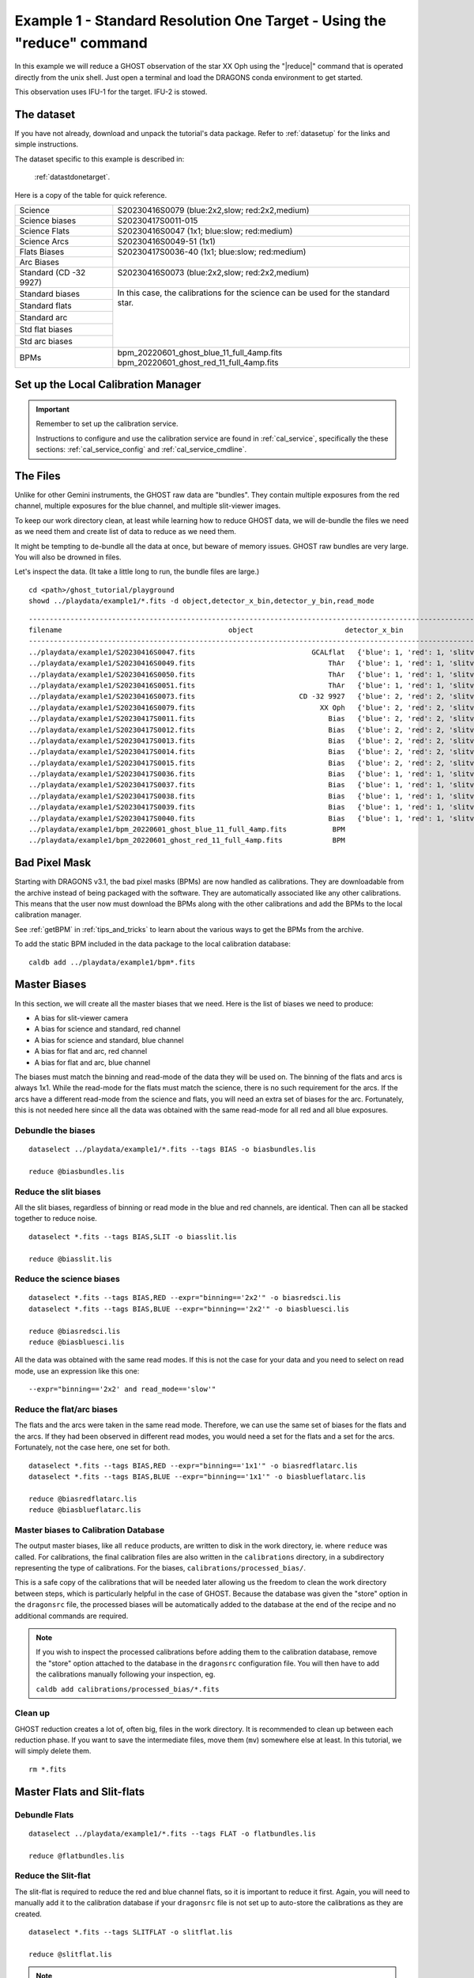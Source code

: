 .. ex1_ghost_stdonetarget_cmdline.rst

.. stdonetarget_cmdline:

***********************************************************************
Example 1 - Standard Resolution One Target - Using the "reduce" command
***********************************************************************

In this example we will reduce a GHOST observation of the star XX Oph using the
"|reduce|" command that is operated directly from the unix shell. Just open a
terminal and load the DRAGONS conda environment to get started.

This observation uses IFU-1 for the target.  IFU-2 is stowed.

The dataset
===========
If you have not already, download and unpack the tutorial's data package.
Refer to :ref:`datasetup` for the links and simple instructions.

The dataset specific to this example is described in:

    :ref:`datastdonetarget`.

Here is a copy of the table for quick reference.

+-----------------+-------------------------------------------------+
| Science         || S20230416S0079 (blue:2x2,slow; red:2x2,medium) |
+-----------------+-------------------------------------------------+
| Science biases  || S20230417S0011-015                             |
+-----------------+-------------------------------------------------+
| Science Flats   || S20230416S0047 (1x1; blue:slow; red:medium)    |
+-----------------+-------------------------------------------------+
| Science Arcs    || S20230416S0049-51 (1x1)                        |
+-----------------+-------------------------------------------------+
| Flats Biases    || S20230417S0036-40 (1x1; blue:slow; red:medium) |
+-----------------+                                                 |
| Arc Biases      ||                                                |
+-----------------+-------------------------------------------------+
| Standard        || S20230416S0073 (blue:2x2,slow; red:2x2,medium) |
| (CD -32 9927)   ||                                                |
+-----------------+-------------------------------------------------+
| Standard biases || In this case, the calibrations for the         |
+-----------------+  science can be used for the standard star.     |
| Standard flats  ||                                                |
+-----------------+                                                 |
| Standard arc    ||                                                |
+-----------------+                                                 |
| Std flat biases ||                                                |
+-----------------+                                                 |
| Std arc biases  ||                                                |
+-----------------+-------------------------------------------------+
+ BPMs            || bpm_20220601_ghost_blue_11_full_4amp.fits      |
|                 || bpm_20220601_ghost_red_11_full_4amp.fits       |
+-----------------+-------------------------------------------------+


Set up the Local Calibration Manager
====================================

.. important::  Remember to set up the calibration service.

    Instructions to configure and use the calibration service are found in
    :ref:`cal_service`, specifically the these sections:
    :ref:`cal_service_config` and :ref:`cal_service_cmdline`.


The Files
=========
Unlike for other Gemini instruments, the GHOST raw data are "bundles".  They
contain multiple exposures from the red channel, multiple exposures for the
blue channel, and multiple slit-viewer images.

To keep our work directory clean, at least while learning how to reduce
GHOST data, we will de-bundle the files we need as we need them and create
list of data to reduce as we need them.

It might be tempting to de-bundle all the data at once, but beware of memory
issues.  GHOST raw bundles are very large.  You will also be drowned in files.

Let's inspect the data.  (It take a little long to run, the bundle files are
large.)

::

  cd <path>/ghost_tutorial/playground
  showd ../playdata/example1/*.fits -d object,detector_x_bin,detector_y_bin,read_mode

::

    ---------------------------------------------------------------------------------------------------------------------------------------------------------------------------------------
    filename                                        object                      detector_x_bin                      detector_y_bin                                                read_mode
    ---------------------------------------------------------------------------------------------------------------------------------------------------------------------------------------
    ../playdata/example1/S20230416S0047.fits                            GCALflat   {'blue': 1, 'red': 1, 'slitv': 2}   {'blue': 1, 'red': 1, 'slitv': 2}   {'blue': 'slow', 'red': 'medium', 'slitv': 'standard'}
    ../playdata/example1/S20230416S0049.fits                                ThAr   {'blue': 1, 'red': 1, 'slitv': 2}   {'blue': 1, 'red': 1, 'slitv': 2}   {'blue': 'slow', 'red': 'medium', 'slitv': 'standard'}
    ../playdata/example1/S20230416S0050.fits                                ThAr   {'blue': 1, 'red': 1, 'slitv': 2}   {'blue': 1, 'red': 1, 'slitv': 2}   {'blue': 'slow', 'red': 'medium', 'slitv': 'standard'}
    ../playdata/example1/S20230416S0051.fits                                ThAr   {'blue': 1, 'red': 1, 'slitv': 2}   {'blue': 1, 'red': 1, 'slitv': 2}   {'blue': 'slow', 'red': 'medium', 'slitv': 'standard'}
    ../playdata/example1/S20230416S0073.fits                         CD -32 9927   {'blue': 2, 'red': 2, 'slitv': 2}   {'blue': 2, 'red': 2, 'slitv': 2}   {'blue': 'slow', 'red': 'medium', 'slitv': 'standard'}
    ../playdata/example1/S20230416S0079.fits                              XX Oph   {'blue': 2, 'red': 2, 'slitv': 2}   {'blue': 2, 'red': 2, 'slitv': 2}   {'blue': 'slow', 'red': 'medium', 'slitv': 'standard'}
    ../playdata/example1/S20230417S0011.fits                                Bias   {'blue': 2, 'red': 2, 'slitv': 2}   {'blue': 2, 'red': 2, 'slitv': 2}   {'blue': 'slow', 'red': 'medium', 'slitv': 'standard'}
    ../playdata/example1/S20230417S0012.fits                                Bias   {'blue': 2, 'red': 2, 'slitv': 2}   {'blue': 2, 'red': 2, 'slitv': 2}   {'blue': 'slow', 'red': 'medium', 'slitv': 'standard'}
    ../playdata/example1/S20230417S0013.fits                                Bias   {'blue': 2, 'red': 2, 'slitv': 2}   {'blue': 2, 'red': 2, 'slitv': 2}   {'blue': 'slow', 'red': 'medium', 'slitv': 'standard'}
    ../playdata/example1/S20230417S0014.fits                                Bias   {'blue': 2, 'red': 2, 'slitv': 2}   {'blue': 2, 'red': 2, 'slitv': 2}   {'blue': 'slow', 'red': 'medium', 'slitv': 'standard'}
    ../playdata/example1/S20230417S0015.fits                                Bias   {'blue': 2, 'red': 2, 'slitv': 2}   {'blue': 2, 'red': 2, 'slitv': 2}   {'blue': 'slow', 'red': 'medium', 'slitv': 'standard'}
    ../playdata/example1/S20230417S0036.fits                                Bias   {'blue': 1, 'red': 1, 'slitv': 2}   {'blue': 1, 'red': 1, 'slitv': 2}   {'blue': 'slow', 'red': 'medium', 'slitv': 'standard'}
    ../playdata/example1/S20230417S0037.fits                                Bias   {'blue': 1, 'red': 1, 'slitv': 2}   {'blue': 1, 'red': 1, 'slitv': 2}   {'blue': 'slow', 'red': 'medium', 'slitv': 'standard'}
    ../playdata/example1/S20230417S0038.fits                                Bias   {'blue': 1, 'red': 1, 'slitv': 2}   {'blue': 1, 'red': 1, 'slitv': 2}   {'blue': 'slow', 'red': 'medium', 'slitv': 'standard'}
    ../playdata/example1/S20230417S0039.fits                                Bias   {'blue': 1, 'red': 1, 'slitv': 2}   {'blue': 1, 'red': 1, 'slitv': 2}   {'blue': 'slow', 'red': 'medium', 'slitv': 'standard'}
    ../playdata/example1/S20230417S0040.fits                                Bias   {'blue': 1, 'red': 1, 'slitv': 2}   {'blue': 1, 'red': 1, 'slitv': 2}   {'blue': 'slow', 'red': 'medium', 'slitv': 'standard'}
    ../playdata/example1/bpm_20220601_ghost_blue_11_full_4amp.fits           BPM                                   1                                   1                                                     slow
    ../playdata/example1/bpm_20220601_ghost_red_11_full_4amp.fits            BPM                                   1                                   1                                                     slow


Bad Pixel Mask
==============
Starting with DRAGONS v3.1, the bad pixel masks (BPMs) are now handled as
calibrations.  They are downloadable from the archive instead of being
packaged with the software. They are automatically associated like any other
calibrations.  This means that the user now must download the BPMs along with
the other calibrations and add the BPMs to the local calibration manager.

See :ref:`getBPM` in :ref:`tips_and_tricks` to learn about the various ways
to get the BPMs from the archive.

To add the static BPM included in the data package to the local calibration
database:

::

    caldb add ../playdata/example1/bpm*.fits

Master Biases
=============
In this section, we will create all the master biases that we need.  Here is
the list of biases we need to produce:

* A bias for slit-viewer camera
* A bias for science and standard, red channel
* A bias for science and standard, blue channel
* A bias for flat and arc, red channel
* A bias for flat and arc, blue channel

The biases must match the binning and read-mode of the data they will be used
on.  The binning of the flats and arcs is always 1x1.  While the read-mode
for the flats must match the science, there is no such requirement for the
arcs.  If the arcs have a different read-mode from the science and flats, you
will need an extra set of biases for the arc.   Fortunately, this is
not needed here since all the data was obtained with the same read-mode for
all red and all blue exposures.

Debundle the biases
-------------------

::

  dataselect ../playdata/example1/*.fits --tags BIAS -o biasbundles.lis

  reduce @biasbundles.lis

Reduce the slit biases
----------------------
All the slit biases, regardless of binning or read mode in the blue and red
channels, are identical.  Then can all be stacked together to reduce noise.

::

  dataselect *.fits --tags BIAS,SLIT -o biasslit.lis

  reduce @biasslit.lis

Reduce the science biases
-------------------------

::

  dataselect *.fits --tags BIAS,RED --expr="binning=='2x2'" -o biasredsci.lis
  dataselect *.fits --tags BIAS,BLUE --expr="binning=='2x2'" -o biasbluesci.lis

  reduce @biasredsci.lis
  reduce @biasbluesci.lis

All the data was obtained with the same read modes.  If this is not the case
for your data and you need to select on read mode, use an expression like
this one::

  --expr="binning=='2x2' and read_mode=='slow'"


Reduce the flat/arc biases
--------------------------
The flats and the arcs were taken in the same read mode.  Therefore, we can
use the same set of biases for the flats and the arcs.  If they had been
observed in different read modes, you would need a set for the flats and a
set for the arcs.  Fortunately, not the case here, one set for both.

::

  dataselect *.fits --tags BIAS,RED --expr="binning=='1x1'" -o biasredflatarc.lis
  dataselect *.fits --tags BIAS,BLUE --expr="binning=='1x1'" -o biasblueflatarc.lis

  reduce @biasredflatarc.lis
  reduce @biasblueflatarc.lis


Master biases to Calibration Database
-------------------------------------
The output master biases, like all ``reduce`` products, are written to disk in
the work directory, ie. where ``reduce`` was called.  For calibrations, the final
calibration files are also written in the ``calibrations`` directory, in a
subdirectory representing the type of calibrations.  For the biases,
``calibrations/processed_bias/``.

This is a safe copy of the calibrations that will be needed later allowing
us the freedom to clean the work directory between steps, which is
particularly helpful in the case of GHOST.  Because the database
was given the "store" option in the ``dragonsrc`` file, the processed biases
will be automatically added to the database at the end of the recipe and no
additional commands are required.


.. note:: If you wish to inspect the processed calibrations before adding them
    to the calibration database, remove the "store" option attached to the
    database in the ``dragonsrc`` configuration file.  You will then have to
    add the calibrations manually following your inspection, eg.

    ``caldb add calibrations/processed_bias/*.fits``

Clean up
--------
GHOST reduction creates a lot of, often big, files in the work directory.  It
is recommended to clean up between each reduction phase.  If you want to save
the intermediate files, move them (``mv``) somewhere else at least.  In this
tutorial, we will simply delete them.

::

  rm *.fits


Master Flats and Slit-flats
===========================

Debundle Flats
--------------

::

  dataselect ../playdata/example1/*.fits --tags FLAT -o flatbundles.lis

  reduce @flatbundles.lis

Reduce the Slit-flat
--------------------
The slit-flat is required to reduce the red and blue channel flats, so it is
important to reduce it first. Again, you will need to manually add it to the
calibration database if your ``dragonsrc`` file is not set up to auto-store
the calibrations as they are created.

::

  dataselect *.fits --tags SLITFLAT -o slitflat.lis

  reduce @slitflat.lis

.. note::  You will see this message in the logs::

       ERROR - Inputs have different numbers of SCI extensions.

    You can safely ignore it.  It is expected and the wording is misleading.
    This is not a real error.

Reduce the Flats
----------------
The flats have a 1x1 binning and must match the read mode of the science
data.  If the science data is binned, the software will bin the 1x1 flats
to match. Reducing the flats takes a little time because of the step to
trace each of the echelle orders.

::

  dataselect *.fits --tags FLAT,RED -o flatred.lis
  dataselect *.fits --tags FLAT,BLUE -o flatblue.lis

  reduce @flatred.lis
  reduce @flatblue.lis

Clean up
--------
With the calibrations safely in the ``calibrations`` directory, we can clean
the work directory

::

    rm *.fits

Arcs
====
The arcs have a 1x1 binning, the read mode does not matter.  It does save
processing if they are of the same read mode as the flats as otherwise they will need
their own flats with a matching read mode as well as their own biases.  If the science
data is binned, the software will bin the 1x1 arcs to match.

A minimum of three arc exposures are required in each arm to eliminate cosmic rays
(which can look very similar to arc lines). At the time these data were taken,
each arc bundle only contained a single exposure in each of the red and blue arms,
so three separate files are needed. Now each GHOST arc observation (and hence each
raw bundle) contains three exposures in each arm so only one file should be needed.

Debundle the Arcs
-----------------

::

  dataselect ../playdata/example1/*.fits --tags ARC -o arcbundles.lis

  reduce @arcbundles.lis

Reduce the slit-viewer data
---------------------------
We have 3 slit images for the arc because there are 3 arc bundles but we really
just need one because the illumination of the slit by the arc lamp is stable.
We grab the first one.

::

  dataselect *.fits --tags ARC,SLIT | head -n 1 > arcslit.lis

  reduce @arcslit.lis

Reduce the arcs
---------------

::

  dataselect *.fits --tags ARC,RED -o arcred.lis
  dataselect *.fits --tags ARC,BLUE -o arcblue.lis

  reduce @arcred.lis
  reduce @arcblue.lis
  caldb add calibrations/processed_arc/*.fits

.. note::  If you want to save a plot of the wavelength fits,
    add ``-p fitWavelength:plot1d=True`` to the ``reduce`` call.
    A PDF will be created.

Clean up
--------
With the calibrations safely in the ``calibrations`` directory, we can clean
the work directory

::

    rm *.fits

Spectrophotometric Standard
===========================
Unlike for GMOS, the standards are not automatically recognized as such.
This is something that has not been implemented at this time.
Therefore to select them, we will need to use the object's name.

Debundle the Standard
---------------------

::

  dataselect ../playdata/example1/*.fits --expr="object=='CD -32 9927'" -o stdbundles.lis

  reduce @stdbundles.lis

Reduce the slit-viewer data
---------------------------
Since we have cleaned up all the intermediate files as we went along, we
are able to just select on the tag SLIT.  If we had not cleaned up, we would
need to use the object name like we did above.

::

  dataselect *.fits --tags SLIT -o stdslit.lis

  reduce @stdslit.lis

Note that four separate files are produced by this reduction and stored in
the database. This is because the bundle contains four separate exposures in
the red and blue spectrographs that cover different periods of time, and each
needs its own slit-viewer image produced from the slit-viewer camera data taken
at the same time. In general, as many calibration files will be produced as
there are spectrograph exposures, unless the red and blue exposure times are
the same, in which case the first exposures in each cover exactly the same
period of time and so a single reduced slit-viewer image can be used for both.

During the reduction of on-sky slit-viewer images, a plot is produced of the
total flux (summed from both the red and blue slit images) as a function of
time, with the durations of each of the spectrograph exposures also plotted.
By default, this is written to the working directory as a pdf file with a
like ``S20230416S0073_slit_slitflux.pdf``. You can change the format with
the ``-p plotSlitFlux:format=png`` or ``-p plotSlitFlux:format=screen``
where the latter option will display a plot on the screen without saving it
to disk. A scatter of ~10% appears to be fairly typical, and the lower count
rate in the early exposures can be traced to poorer seeing conditions, which
are reported during the reduction of the spectrograph images.

.. image:: _graphics/slitflux.png
   :width: 325
   :alt: plot of the slit-viewer flux variations

Reduce the standard star
------------------------
Since we have cleaned up all the intermediate files as we went along, we
are able to just select on the tag RED and BLUE.  If we had not cleaned up,
we would need to use the object name like we did above for the bundle.

This step takes a while, with the extraction of each spectrum needing
about 3 minutes. As each image is processed, the estimated seeing is
reported, together with the fraction of light collected by the IFU. Here
the seeing improves significantly from the first to the second red exposure,
which explains the increase in the counts from the slit-viewer camera seen
in the previous plot.

::

  dataselect *.fits --tags RED -o stdred.lis
  dataselect *.fits --tags BLUE -o stdblue.lis

  reduce -r reduceStandard @stdred.lis -p scaleCountsToReference:tolerance=1
  reduce -r reduceStandard @stdblue.lis -p scaleCountsToReference:tolerance=1

The reduced spectrophotometric standard observations are the ``_standard``
files.

The ``_arraysTiled`` files are the last 2D images of the spectra
before they gets extracted to 1D.  They are saved just in case you want to
inspect them.  They are not used for further reduction.

For the wavelength calibration, the pipeline will try to find an arc taken
before the observation and one taken after.  If it finds two, it will use them
both and interpolate between them to obtain a wavelength solution, but one is
enough provided it is taken close enough in time (the stability of the
instrument has not yet been sufficiently well quantified to say what "close
enough" means, but here the arcs are taken on the same night so that is
definitely OK).  This is what happens here: the software finds
a "before" arc, but no "after" arc.  So, do not be alarmed by the messages
saying that it failed to find an arc, it's okay, it got one, it's enough.

This standard observation has three red arm exposures whose counts can be
scaled to match the level of the first frame and then stacked.  By default,
the ``scaleCountsToReference`` primitive only scales by the exposure time
(which is the same for all these exposures), so no scaling will occur.
This choice of default is to prevent erroneous scaling factors being calculated
when the signal-to-noise ratio in the data is low, but that is not the case
here so we can trust the ratios calculated by the software.  Setting a tolerance
of 1 indicates that the calculated ratios should be used whatever they are,
whereas a value of, for example, 0.1 means that the ratio should only be used
if it is within 10% of that expected from the relative exposure times.  If the
calculated ratio is outside this range, then the relative exposure times will
be used to scale the data.  In this case the second and third exposures are
brighter by about 15%, which is consistent with the improvement in the image
quality reported during the reduction.  Since the first exposure is the
reference to which the others are scaled, the flux scale produced from this
red-arm calibration will be based on the poorer image quality of that
exposure.

There is only a single blue exposure so there aren't multiple frames to stack
and the ``tolerance`` parameter is irrelevant. It is included in this tutorial
to make clear that it can be specified for both arms.

Clean up
--------
With the calibrations safely in the ``calibrations`` directory, we can clean
the work directory

::

    rm *.fits

Science Frames
==============

Debundle the Science Frames
---------------------------

::

  dataselect ../playdata/example1/*.fits --expr="object=='XX Oph'" -o scibundles.lis

  reduce @scibundles.lis

Reduce the slit-viewer data
---------------------------

::

  dataselect *.fits --tags SLIT -o scislit.lis

  reduce @scislit.lis

Again, there will be four "processed slit" calibration files produced, one for
each spectrograph exposure in the bundle.

Reduce the Science Frames
-------------------------
The spectrophotometric standard used in this tutorial is in the Gemini list and
so the file containging the table of spectrophotometric data will be found
automatically. If you were to use a spectrophotometric standard not on the
Gemini list, you would need to provide that flux standard file with the
``-p filename=path/name_of_file``.  The accepted format are the "IRAF
format" and any FITS table which properly describes its columns (files in the HST
calspec and ESO X-Shooter libraries fulfil this criterion).

.. note::  Possible customizations.

   * The sky subtraction can be turned off with ``-p extractProfile:sky_subtract=False``
     if it is found to add noise (of course, the sky emission lines will still be
     present in your data).
   * If you expected IFU-2 to be on-sky but there's an accidental source, tell
     the software that there is a source and it isn't sky with
     ``-p extractProfile:ifu2=object``.
   * If you do not want the barycentric correction, turn is off with
     ``-p barycentricCorrect:velocity=0``.
   * If you don't have a spectrophotometric standard and are happy to have your output
     spectra in units of electrons, make sure to add
     ``-p responseCorrect:do_cal=skip``

::

  dataselect *.fits --tags RED --expr="object=='XX Oph'" -o scired.lis
  dataselect *.fits --tags BLUE --expr="object=='XX Oph'" -o sciblue.lis

  reduce @scired.lis
  reduce @sciblue.lis

Note that during the ``extractProfile`` step (which takes a few minutes for
each expoure), a warning appears that "There are saturated pixels that have
not been flagged as cosmic rays" with pixel coordinates. The pixel coordinates
are different for each exposure and in all cases only the first instance is
reported so the data could be severely affected. You can investigate further
by displaying the DQ plane of the ``_arraysTiled`` frame, e.g.,

::

  reduce -r display S20230416S0079_red001_arraysTiled.fits -p extname=DQ

(make sure you have ``ds9`` running first) and saturated pixels will appear
as white (they have the value 4, which is the maximum value in the DQ plane
at this point in the reduction).

::

  dgsplot S20230416S0079_red001_dragons.fits 1 --bokeh

The final product from each arm are the ``_dragons`` files.  In those files,
all the orders have been stitched together with the wavelength on a log-linear scale,
calibrated to in-air wavelengths and corrected for barycentric motion (unless
that correction is turned off.) Individual exposures will also be stacked after
being scaled.

The first "aperture" (the "1" in the call to ``dgsplot`` above) is the spectrum.
The second aperture is the spectrum of the sky.  This is for an observation
with one object and sky subtraction turned on (default).  Here's the list of
possible configurations:

* One object, sky subtraction: 2 spectra per order: sky-subtracted object
  spectrum, then sky spectrum
* Two objects, sky subtraction: 3 spectra per order: sky-subtracted object1
  spectrum, sky subtracted object2 spectrum, sky spectrum
* One object, no sky subtraction: 1 spectrum per order: object spectrum
* Two objects, no sky subtraction: 2 spectra per order: object1 spectrum,
  object2 spectrum


It is possible to write the spectra to a text file with ``write1DSpectrum``,
for example::

  reduce -r write1DSpectra S20230416S0079_red001_dragons.fits

The primitive outputs in various formats offered by ``astropy.Table``.  To see
the list, use |showpars|.

::

  showpars S20230416S0079_red001_dragons.fits write1DSpectra

The ``_dragons`` files are probably what most people will want to use for
making their measurements.

The files ``_calibrated`` are the reduced spectra *before* stitching
the orders and stacking the files and the format of the file is more complex
and somewhat less accessible.  But if you need it, you have it. These files
can also be plotted with the ``dgsplot`` command, and each order will appear
in a different color.  The flux pixels are in a
2D array for each aperture with the first axis being the wavelength direction
and the second axis going through each of the 30-something orders.  The
wavelengths of each pixel are stored as an image in the ``AWAV`` extension
(following the FITS naming convention for in-air wavelengths).

The software automatically stacks the three red exposures during the
``combineOrders`` step after scaling them (there is no ``tolerance``
parameter here) so there is only one ``_dragons`` file for each arm,
but there are 3 ``_calibrated`` files for the red arm and 1 for the blue arm,
one for each exposure.

Alternative data products
-------------------------

If you don't wish to stack the individual order-combined spectra, you can
adjust the parameters to ``combineOrders`` to get the result you desire.
You can turn off stacking with ``-p combineOrders:stacking_mode=none``
nd you will obtain one ``_dragons``
file for each exposure. These can be combined later if you wish by running
the following command:

::

  reduce -r combineOrders S20230416S0079_red00?_calibrated.fits

It is also possible to stack the individual spectra without scaling them with
``-p combineOrders:stacking_mode=unscaled``.

The ``combineOrders`` primitive will also combine spectra from *both* arms
so you can obtain a single spectrum covering the full wavelength range of
GHOST. Simply send the ``_calibrated`` files from both arms to the primitive.
By default, the output will have the ``_dragons`` suffix and so may overwrite
an existing file (depending on the first file in the input list) and so you
may wish to specify an alternative output suffix.

::

  reduce -r combineOrders S20230416S0079*calibrated.fits -p suffix=_full

If you wish to turn your reduced spectrum into a ``specutils.Spectrum1D``
object, you can do this within a python session as follows:

::

  import astrodata, gemini_instruments
  from gempy.library.spectral import Spek1D
  ad = astrodata.open("S20230416S0079_blue001_full.fits")
  spectrum1d = Spek1D(ad[0]).asSpectrum1D()

Note that you need to specify ``ad[0]`` to obtain the first aperture
(the target).